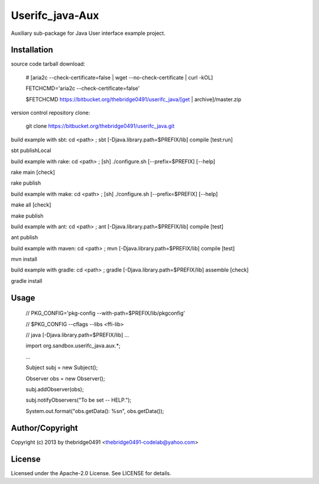 Userifc_java-Aux
===========================================
.. .rst to .html: rst2html5 foo.rst > foo.html
..                pandoc -s -f rst -t html5 -o foo.html foo.rst

Auxiliary sub-package for Java User interface example project.

Installation
------------
source code tarball download:
    
        # [aria2c --check-certificate=false | wget --no-check-certificate | curl -kOL]
        
        FETCHCMD='aria2c --check-certificate=false'
        
        $FETCHCMD https://bitbucket.org/thebridge0491/userifc_java/[get | archive]/master.zip

version control repository clone:
        
        git clone https://bitbucket.org/thebridge0491/userifc_java.git

build example with sbt:
cd <path> ; sbt [-Djava.library.path=$PREFIX/lib] compile [test:run]

sbt publishLocal

build example with rake:
cd <path> ; [sh] ./configure.sh [--prefix=$PREFIX] [--help]

rake main [check]

rake publish

build example with make:
cd <path> ; [sh] ./configure.sh [--prefix=$PREFIX] [--help]

make all [check]

make publish

build example with ant:
cd <path> ; ant [-Djava.library.path=$PREFIX/lib] compile [test]

ant publish

build example with maven:
cd <path> ; mvn [-Djava.library.path=$PREFIX/lib] compile [test]

mvn install

build example with gradle:
cd <path> ; gradle [-Djava.library.path=$PREFIX/lib] assemble [check]

gradle install

Usage
-----
        // PKG_CONFIG='pkg-config --with-path=$PREFIX/lib/pkgconfig'
        
        // $PKG_CONFIG --cflags --libs <ffi-lib>
        
        // java [-Djava.library.path=$PREFIX/lib] ...
        
        import org.sandbox.userifc_java.aux.*;
        
        ...
        
        Subject subj = new Subject();
        
        Observer obs = new Observer();
        
        subj.addObserver(obs);
        
        subj.notifyObservers("To be set -- HELP.");
        
        System.out.format("obs.getData(): %s\n", obs.getData());

Author/Copyright
----------------
Copyright (c) 2013 by thebridge0491 <thebridge0491-codelab@yahoo.com>

License
-------
Licensed under the Apache-2.0 License. See LICENSE for details.
